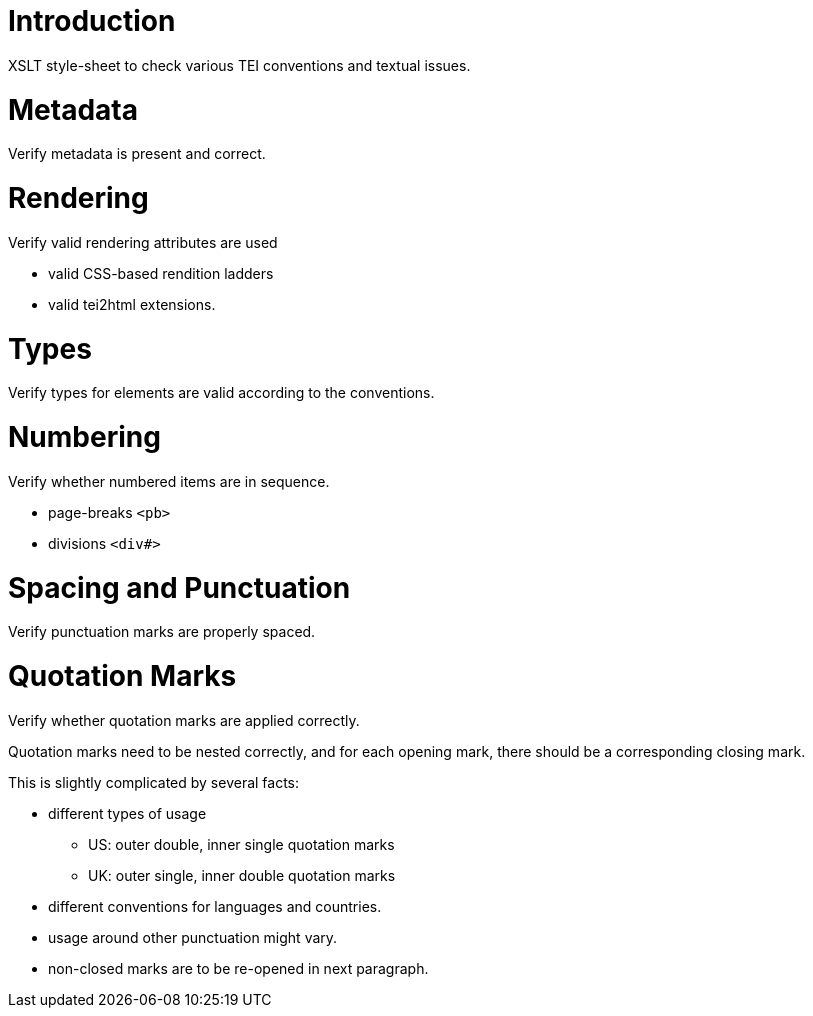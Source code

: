 = Introduction

XSLT style-sheet to check various TEI conventions and textual issues.

= Metadata

Verify metadata is present and correct.

= Rendering

Verify valid rendering attributes are used

* valid CSS-based rendition ladders
* valid tei2html extensions.

= Types

Verify types for elements are valid according to the conventions.

= Numbering

Verify whether numbered items are in sequence.

* page-breaks `&lt;pb&gt;`
* divisions `&lt;div#&gt;`

= Spacing and Punctuation

Verify punctuation marks are properly spaced.

= Quotation Marks

Verify whether quotation marks are applied correctly.

Quotation marks need to be nested correctly, and for each
opening mark, there should be a corresponding closing mark.

This is slightly complicated by several facts:

* different types of usage
** US: outer double, inner single quotation marks
** UK: outer single, inner double quotation marks
* different conventions for languages and countries.
* usage around other punctuation might vary.
* non-closed marks are to be re-opened in next paragraph.